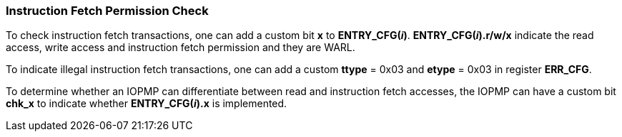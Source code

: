 === Instruction Fetch Permission Check

To check instruction fetch transactions, one can add a custom bit *x* to *ENTRY_CFG(_i_)*. *ENTRY_CFG(_i_).r/w/x* indicate the read access, write access and instruction fetch permission and they are WARL.

To indicate illegal instruction fetch transactions, one can add a custom *ttype* = 0x03 and *etype* = 0x03 in register *ERR_CFG*.

To determine whether an IOPMP can differentiate between read and instruction fetch accesses, the IOPMP can have a custom bit *chk_x* to indicate whether *ENTRY_CFG(_i_).x* is implemented.